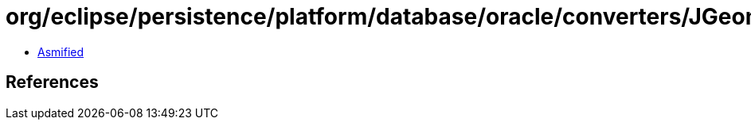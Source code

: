 = org/eclipse/persistence/platform/database/oracle/converters/JGeometryConverter.class

 - link:JGeometryConverter-asmified.java[Asmified]

== References

